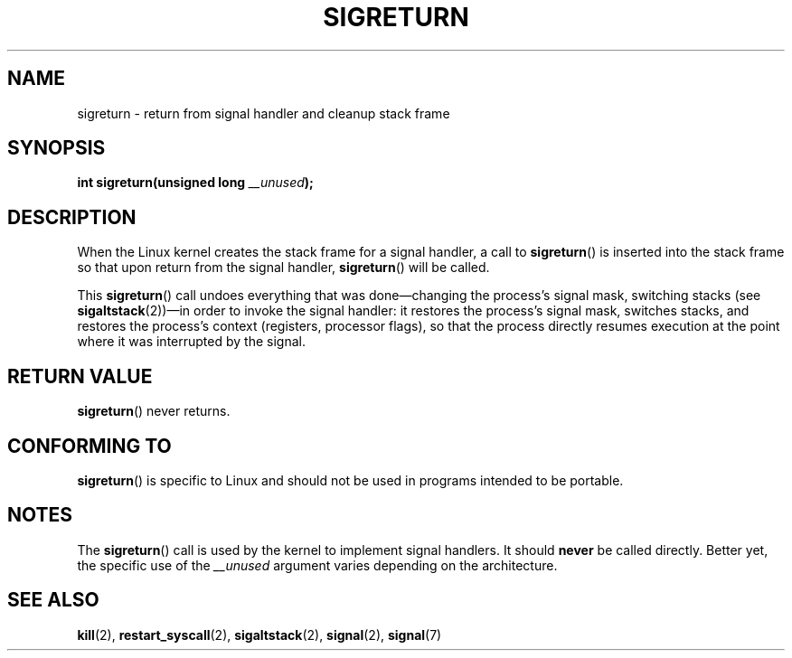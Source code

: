.\" Copyright (C) 1995, Thomas K. Dyas <tdyas@eden.rutgers.edu>
.\"
.\" %%%LICENSE_START(VERBATIM)
.\" Permission is granted to make and distribute verbatim copies of this
.\" manual provided the copyright notice and this permission notice are
.\" preserved on all copies.
.\"
.\" Permission is granted to copy and distribute modified versions of this
.\" manual under the conditions for verbatim copying, provided that the
.\" entire resulting derived work is distributed under the terms of a
.\" permission notice identical to this one.
.\"
.\" Since the Linux kernel and libraries are constantly changing, this
.\" manual page may be incorrect or out-of-date.  The author(s) assume no
.\" responsibility for errors or omissions, or for damages resulting from
.\" the use of the information contained herein.  The author(s) may not
.\" have taken the same level of care in the production of this manual,
.\" which is licensed free of charge, as they might when working
.\" professionally.
.\"
.\" Formatted or processed versions of this manual, if unaccompanied by
.\" the source, must acknowledge the copyright and authors of this work.
.\" %%%LICENSE_END
.\"
.\" Created   Sat Aug 21 1995     Thomas K. Dyas <tdyas@eden.rutgers.edu>
.\" Modified Tue Oct 22 22:09:03 1996 by Eric S. Raymond <esr@thyrsus.com>
.\" 2008-06-26, mtk, added some more detail on the work done by sigreturn()
.\"
.TH SIGRETURN 2 2013-07-30 "Linux" "Linux Programmer's Manual"
.SH NAME
sigreturn \- return from signal handler and cleanup stack frame
.SH SYNOPSIS
.BI "int sigreturn(unsigned long " __unused );
.SH DESCRIPTION
When the Linux kernel creates the stack frame for a signal handler, a
call to
.BR sigreturn ()
is inserted into the stack frame so that upon
return from the signal handler,
.BR sigreturn ()
will be called.

This
.BR sigreturn ()
call undoes everything that was
done\(emchanging the process's signal mask, switching stacks (see
.BR sigaltstack "(2))\(emin "
order to invoke the signal handler:
it restores the process's signal mask, switches stacks,
and restores the process's context (registers, processor flags),
so that the process directly resumes execution
at the point where it was interrupted by the signal.
.SH RETURN VALUE
.BR sigreturn ()
never returns.
.SH CONFORMING TO
.BR sigreturn ()
is specific to Linux and should not be used in programs intended to be
portable.
.SH NOTES
The
.BR sigreturn ()
call is used by the kernel to implement signal handlers.
It should
.B never
be called directly.
Better yet, the specific use of the
.I __unused
argument varies depending on the architecture.
.SH SEE ALSO
.BR kill (2),
.BR restart_syscall (2),
.BR sigaltstack (2),
.BR signal (2),
.BR signal (7)

